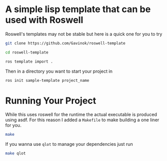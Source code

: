 * A simple lisp template that can be used with Roswell

Roswell's templates may not be stable but here is a quick one for you to try

#+begin_src bash
  git clone https://github.com/Gavinok/roswell-template

  cd roswell-template

  ros template import .
#+end_src


Then in a directory you want to start your project in

#+begin_src bash
  ros init sample-template project_name
#+end_src

* Running Your Project
While this uses roswell for the runtime the actual executable is
produced using asdf. For this reason I added a ~Makefile~ to make
building a one liner for you.

#+begin_src bash
  make
#+end_src

If you wanna use ~qlot~ to manage your dependencies just run

#+begin_src bash
  make qlot
#+end_src
